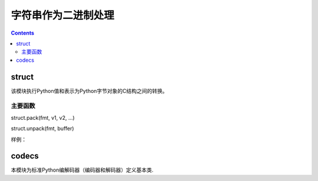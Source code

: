 .. _string_struct:

======================================================================================================================================================
字符串作为二进制处理
======================================================================================================================================================

.. contents::

struct
======================================================================================================================================================

该模块执行Python值和表示为Python字节对象的C结构之间的转换。

主要函数
------------------------------------------------------------------------------------------------------------------------------------------------------

struct.pack(fmt, v1, v2, ...)

struct.unpack(fmt, buffer)

样例： 

.. code-block:: python
    :linenos:

    In [5]: from struct import *   

    In [6]: c=pack('hhl',1,2,4)

    In [7]: c
    Out[7]: b'\x01\x00\x02\x00\x04\x00\x00\x00'

    In [8]: unpack('hhl' , c)
    Out[8]: (1, 2, 4)


codecs
======================================================================================================================================================

本模块为标准Python编解码器（编码器和解码器）定义基本类.

